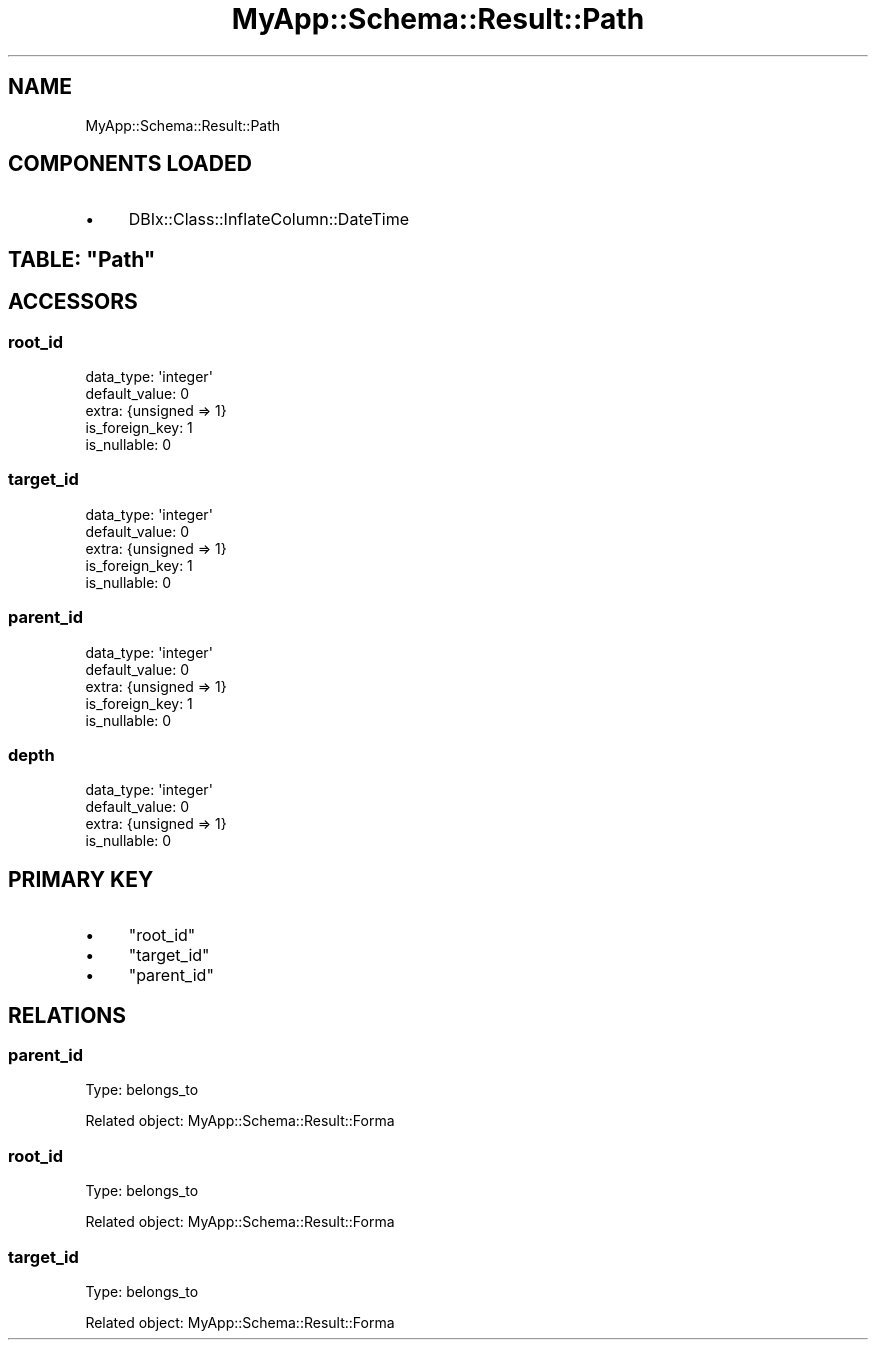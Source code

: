 .\" Automatically generated by Pod::Man 4.07 (Pod::Simple 3.28)
.\"
.\" Standard preamble:
.\" ========================================================================
.de Sp \" Vertical space (when we can't use .PP)
.if t .sp .5v
.if n .sp
..
.de Vb \" Begin verbatim text
.ft CW
.nf
.ne \\$1
..
.de Ve \" End verbatim text
.ft R
.fi
..
.\" Set up some character translations and predefined strings.  \*(-- will
.\" give an unbreakable dash, \*(PI will give pi, \*(L" will give a left
.\" double quote, and \*(R" will give a right double quote.  \*(C+ will
.\" give a nicer C++.  Capital omega is used to do unbreakable dashes and
.\" therefore won't be available.  \*(C` and \*(C' expand to `' in nroff,
.\" nothing in troff, for use with C<>.
.tr \(*W-
.ds C+ C\v'-.1v'\h'-1p'\s-2+\h'-1p'+\s0\v'.1v'\h'-1p'
.ie n \{\
.    ds -- \(*W-
.    ds PI pi
.    if (\n(.H=4u)&(1m=24u) .ds -- \(*W\h'-12u'\(*W\h'-12u'-\" diablo 10 pitch
.    if (\n(.H=4u)&(1m=20u) .ds -- \(*W\h'-12u'\(*W\h'-8u'-\"  diablo 12 pitch
.    ds L" ""
.    ds R" ""
.    ds C` ""
.    ds C' ""
'br\}
.el\{\
.    ds -- \|\(em\|
.    ds PI \(*p
.    ds L" ``
.    ds R" ''
.    ds C`
.    ds C'
'br\}
.\"
.\" Escape single quotes in literal strings from groff's Unicode transform.
.ie \n(.g .ds Aq \(aq
.el       .ds Aq '
.\"
.\" If the F register is >0, we'll generate index entries on stderr for
.\" titles (.TH), headers (.SH), subsections (.SS), items (.Ip), and index
.\" entries marked with X<> in POD.  Of course, you'll have to process the
.\" output yourself in some meaningful fashion.
.\"
.\" Avoid warning from groff about undefined register 'F'.
.de IX
..
.if !\nF .nr F 0
.if \nF>0 \{\
.    de IX
.    tm Index:\\$1\t\\n%\t"\\$2"
..
.    if !\nF==2 \{\
.        nr % 0
.        nr F 2
.    \}
.\}
.\" ========================================================================
.\"
.IX Title "MyApp::Schema::Result::Path 3"
.TH MyApp::Schema::Result::Path 3 "2017-10-29" "perl v5.20.2" "User Contributed Perl Documentation"
.\" For nroff, turn off justification.  Always turn off hyphenation; it makes
.\" way too many mistakes in technical documents.
.if n .ad l
.nh
.SH "NAME"
MyApp::Schema::Result::Path
.SH "COMPONENTS LOADED"
.IX Header "COMPONENTS LOADED"
.IP "\(bu" 4
DBIx::Class::InflateColumn::DateTime
.ie n .SH "TABLE: ""Path"""
.el .SH "TABLE: \f(CWPath\fP"
.IX Header "TABLE: Path"
.SH "ACCESSORS"
.IX Header "ACCESSORS"
.SS "root_id"
.IX Subsection "root_id"
.Vb 5
\&  data_type: \*(Aqinteger\*(Aq
\&  default_value: 0
\&  extra: {unsigned => 1}
\&  is_foreign_key: 1
\&  is_nullable: 0
.Ve
.SS "target_id"
.IX Subsection "target_id"
.Vb 5
\&  data_type: \*(Aqinteger\*(Aq
\&  default_value: 0
\&  extra: {unsigned => 1}
\&  is_foreign_key: 1
\&  is_nullable: 0
.Ve
.SS "parent_id"
.IX Subsection "parent_id"
.Vb 5
\&  data_type: \*(Aqinteger\*(Aq
\&  default_value: 0
\&  extra: {unsigned => 1}
\&  is_foreign_key: 1
\&  is_nullable: 0
.Ve
.SS "depth"
.IX Subsection "depth"
.Vb 4
\&  data_type: \*(Aqinteger\*(Aq
\&  default_value: 0
\&  extra: {unsigned => 1}
\&  is_nullable: 0
.Ve
.SH "PRIMARY KEY"
.IX Header "PRIMARY KEY"
.IP "\(bu" 4
\&\*(L"root_id\*(R"
.IP "\(bu" 4
\&\*(L"target_id\*(R"
.IP "\(bu" 4
\&\*(L"parent_id\*(R"
.SH "RELATIONS"
.IX Header "RELATIONS"
.SS "parent_id"
.IX Subsection "parent_id"
Type: belongs_to
.PP
Related object: MyApp::Schema::Result::Forma
.SS "root_id"
.IX Subsection "root_id"
Type: belongs_to
.PP
Related object: MyApp::Schema::Result::Forma
.SS "target_id"
.IX Subsection "target_id"
Type: belongs_to
.PP
Related object: MyApp::Schema::Result::Forma
